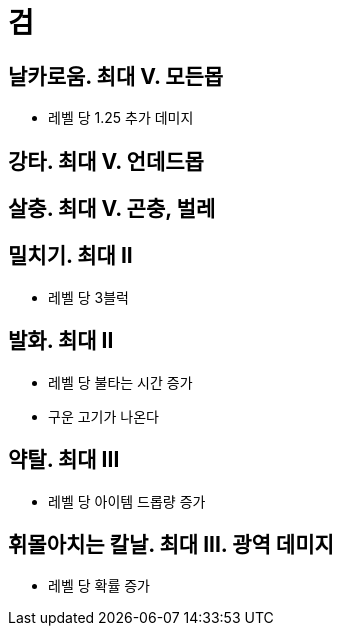 = 검

== 날카로움. 최대 Ⅴ. 모든몹
* 레벨 당 1.25 추가 데미지

== 강타. 최대 Ⅴ. 언데드몹

== 살충. 최대 Ⅴ. 곤충, 벌레

== 밀치기. 최대 II
* 레벨 당 3블럭

== 발화. 최대 II
* 레벨 당 불타는 시간 증가
* 구운 고기가 나온다

== 약탈. 최대 III
* 레벨 당 아이템 드롭량 증가

== 휘몰아치는 칼날. 최대 III. 광역 데미지
* 레벨 당 확률 증가
